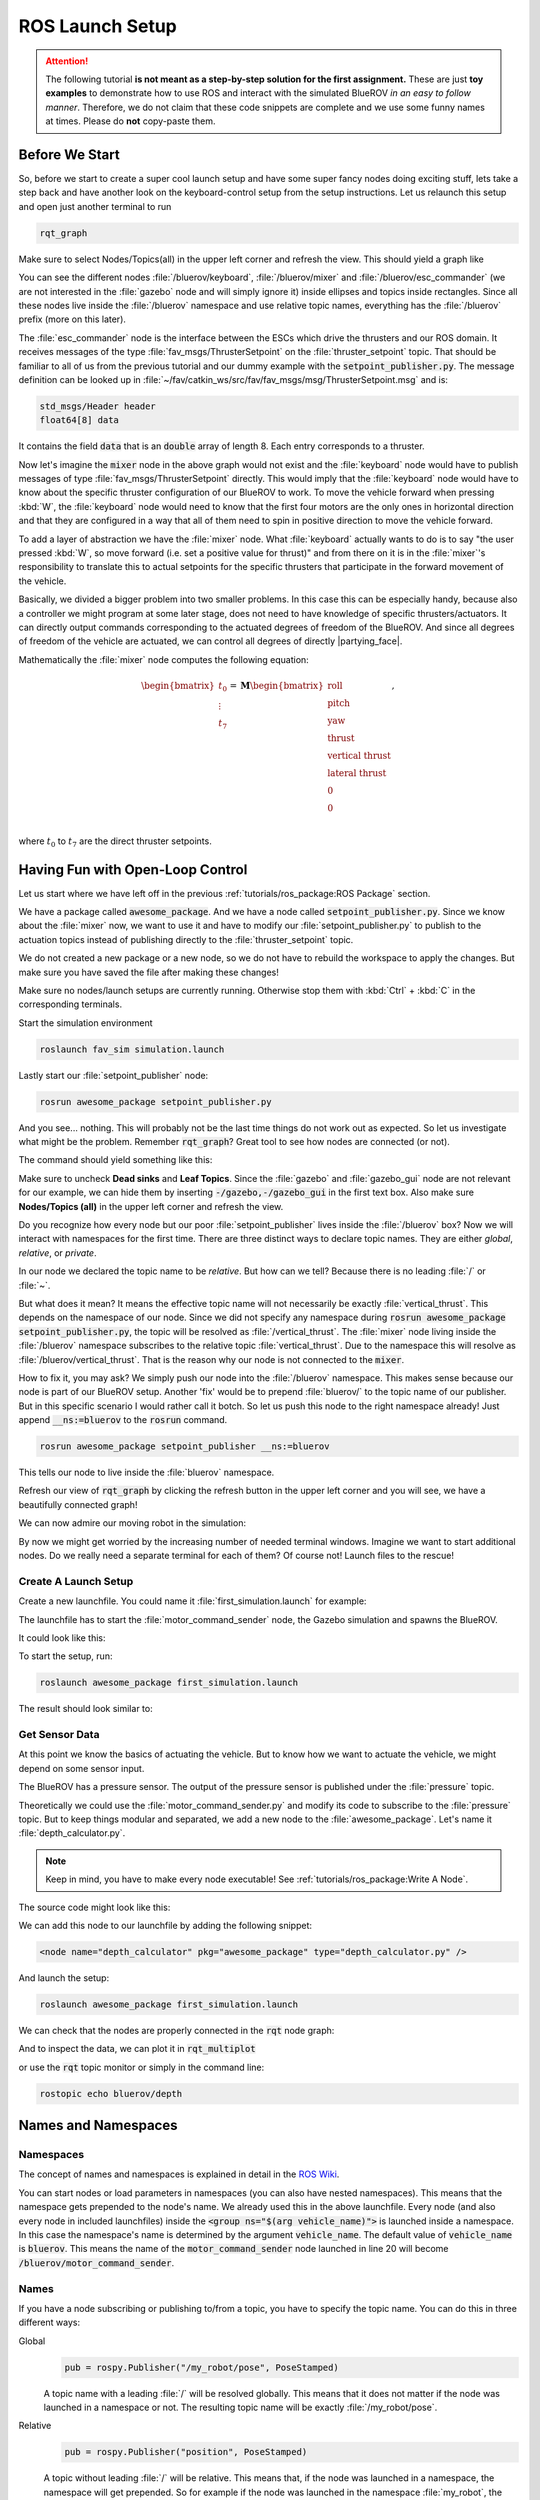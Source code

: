 ROS Launch Setup
################

.. attention::

   The following tutorial **is not meant as a step-by-step solution for the first assignment.** These are just **toy examples** to demonstrate how to use ROS and interact with the simulated BlueROV *in an easy to follow manner*. Therefore, we do not claim that these code snippets are complete and we use some funny names at times. Please do **not** copy-paste them. 

Before We Start
===============

So, before we start to create a super cool launch setup and have some super fancy nodes doing exciting stuff, lets take a step back and have another look on the keyboard-control setup from the setup instructions. Let us relaunch this setup and open just another terminal to run

.. code-block:: sh

   rqt_graph

Make sure to select Nodes/Topics(all) in the upper left corner and refresh the view. This should yield a graph like

.. image:: /res/images/keyboard_control_node_graph.png

You can see the different nodes :file:`/bluerov/keyboard`, :file:`/bluerov/mixer` and :file:`/bluerov/esc_commander` (we are not interested in the :file:`gazebo` node and will simply ignore it) inside ellipses and topics inside rectangles. Since all these nodes live inside the :file:`/bluerov` namespace and use relative topic names, everything has the :file:`/bluerov` prefix (more on this later).

The :file:`esc_commander` node is the interface between the ESCs which drive the thrusters and our ROS domain. It receives messages of the type :file:`fav_msgs/ThrusterSetpoint` on the :file:`thruster_setpoint` topic. That should be familiar to all of us from the previous tutorial and our dummy example with the :code:`setpoint_publisher.py`. The message definition can be looked up in :file:`~/fav/catkin_ws/src/fav/fav_msgs/msg/ThrusterSetpoint.msg` and is:

.. code-block::

   std_msgs/Header header
   float64[8] data

It contains the field :code:`data` that is an :code:`double` array of length 8. Each entry corresponds to a thruster. 

Now let's imagine the :code:`mixer` node in the above graph would not exist and the :file:`keyboard` node would have to publish messages of type :file:`fav_msgs/ThrusterSetpoint` directly. This would imply that the :file:`keyboard` node would have to know about the specific thruster configuration of our BlueROV to work. To move the vehicle forward when pressing :kbd:`W`, the :file:`keyboard` node would need to know that the first four motors are the only ones in horizontal direction and that they are configured in a way that all of them need to spin in positive direction to move the vehicle forward. 

To add a layer of abstraction we have the :file:`mixer` node. What :file:`keyboard` actually wants to do is to say "the user pressed :kbd:`W`, so move forward (i.e. set a positive value for thrust)" and from there on it is in the :file:`mixer`'s responsibility to translate this to actual setpoints for the specific thrusters that participate in the forward movement of the vehicle.

Basically, we divided a bigger problem into two smaller problems. In this case this can be especially handy, because also a controller we might program at some later stage, does not need to have knowledge of specific thrusters/actuators. It can directly output commands corresponding to the actuated degrees of freedom of the BlueROV. And since all degrees of freedom of the vehicle are actuated, we can control all degrees of directly |partying_face|.

Mathematically the :file:`mixer` node computes the following equation:

.. math:: 
   
   \begin{bmatrix}t_0\\\vdots\\t_7\end{bmatrix} = \boldsymbol{M} \begin{bmatrix}\textrm{roll}\\\textrm{pitch}\\\textrm{yaw}\\\textrm{thrust}\\\textrm{vertical thrust}\\\textrm{lateral thrust}\\0\\0\\\end{bmatrix},

where :math:`t_0` to :math:`t_7` are the direct thruster setpoints.

Having Fun with Open-Loop Control
=================================

Let us start where we have left off in the previous :ref:`tutorials/ros_package:ROS Package`  section.

We have a package called :code:`awesome_package`. And we have a node called :code:`setpoint_publisher.py`. Since we know about the :file:`mixer` now, we want to use it and have to modify our :file:`setpoint_publisher.py` to publish to the actuation topics instead of publishing directly to the :file:`thruster_setpoint` topic.

.. code-block:: python
   :linenos:

   #!/usr/bin/env python
   import rospy  # this is the python interface for ROS
   import math  # needed to use the trigonometric functions sin and cos
   from std_msgs.msg import Float64


   class MyFirstNode():
      def __init__(self):
         rospy.init_node("setpoint_publisher")
         self.vertical_thrust_pub = rospy.Publisher("vertical_thrust",
                                                      Float64,
                                                      queue_size=1)

      def run(self):
         rate = rospy.Rate(30.0)

         while not rospy.is_shutdown():
               msg = Float64()
               t = rospy.get_time()
               msg.data = 0.5 * math.sin(t)
               self.vertical_thrust_pub.publish(msg)
               rate.sleep()


   def main():
      node = MyFirstNode()
      node.run()


   if __name__ == "__main__":
      main()

We do not created a new package or a new node, so we do not have to rebuild the workspace to apply the changes. But make sure you have saved the file after making these changes!

Make sure no nodes/launch setups are currently running. Otherwise stop them with :kbd:`Ctrl` + :kbd:`C` in the corresponding terminals. 

Start the simulation environment

.. code-block:: sh

   roslaunch fav_sim simulation.launch

Lastly start our :file:`setpoint_publisher` node:

.. code-block:: sh

   rosrun awesome_package setpoint_publisher.py

And you see... nothing. This will probably not be the last time things do not work out as expected. So let us investigate what might be the problem. Remember :code:`rqt_graph`? Great tool to see how nodes are connected (or not).

The command should yield something like this:

.. image:: /res/images/rqt_graph_setpoint_publisher_fail.png

Make sure to uncheck **Dead sinks** and **Leaf Topics**. Since the :file:`gazebo` and :file:`gazebo_gui` node are not relevant for our example, we can hide them by inserting :code:`-/gazebo,-/gazebo_gui` in the first text box. Also make sure **Nodes/Topics (all)** in the upper left corner and refresh the view.

Do you recognize how every node but our poor :file:`setpoint_publisher` lives inside the :file:`/bluerov` box? Now we will interact with namespaces for the first time. There are three distinct ways to declare topic names. They are either *global*, *relative*, or *private*. 

In our node we declared the topic name to be *relative*. But how can we tell? Because there is no leading :file:`/` or :file:`~`. 

.. code-block:: python
   :lineno-start: 9
   :linenos:

   self.vertical_thrust_pub = rospy.Publisher("vertical_thrust", Float64, queue_size=1)

But what does it mean? It means the effective topic name will not necessarily be exactly :file:`vertical_thrust`. This depends on the namespace of our node. Since we did not specify any namespace during :code:`rosrun awesome_package setpoint_publisher.py`, the topic will be resolved as :file:`/vertical_thrust`. The :file:`mixer` node living inside the :file:`/bluerov` namespace subscribes to the relative topic :file:`vertical_thrust`. Due to the namespace this will resolve as :file:`/bluerov/vertical_thrust`. That is the reason why our node is not connected to the :code:`mixer`.

How to fix it, you may ask? We simply push our node into the :file:`/bluerov` namespace. This makes sense because our node is part of our BlueROV setup. Another 'fix' would be to prepend :file:`bluerov/` to the topic name of our publisher. But in this specific scenario I would rather call it botch. So let us push this node to the right namespace already! Just append :code:`__ns:=bluerov` to the :code:`rosrun` command.

.. code-block:: sh

   rosrun awesome_package setpoint_publisher __ns:=bluerov

This tells our node to live inside the :file:`bluerov` namespace. 

Refresh our view of :code:`rqt_graph` by clicking the refresh button in the upper left corner and you will see, we have a beautifully connected graph!

.. image:: /res/images/rqt_graph_setpoint_publisher_success.png


We can now admire our moving robot in the simulation:

.. image:: /res/images/gazebo_awesome_package.gif

By now we might get worried by the increasing number of needed terminal windows. Imagine we want to start additional nodes. Do we really need a separate terminal for each of them? Of course not! Launch files to the rescue!

 
Create A Launch Setup
*********************

.. todo:: The following sections need rework. They are not up to date for FaV 2022!

Create a new launchfile. You could name it :file:`first_simulation.launch` for example:

.. image:: /res/images/create_launchfile.gif

The launchfile has to start the :file:`motor_command_sender` node, the Gazebo simulation and spawns the BlueROV.

It could look like this:

.. code-block:: xml
   :linenos:

   <launch>
      <arg name="vehicle_name" default="bluerov" />

      <!-- start the gazebo simulator and an empty world -->
      <include file="$(find bluerov_sim)/launch/gazebo_base.launch" />
      
      <group ns="$(arg vehicle_name)">
        <!-- Spawn the vehicle. You can use the args to set the spawn pose-->
        <include file="$(find bluerov_sim)/launch/spawn_vehicle.launch">
           <!-- Set the position-->
           <arg name="x" value="0.0" />
           <arg name="y" value="0.0" />
           <arg name="z" value="-0.2"/>
           <!-- Set roll, pitch, yaw-->
           <arg name="R" value="0.0" />
           <arg name="P" value="0.0" />
           <arg name="Y" value="0.0" />
        </include>
        <!-- launch the motor_command_sender node-->
        <node name="motor_command_sender" pkg="awesome_package" type="motor_command_sender.py"/>
      </group>
   </launch>

To start the setup, run:

.. code-block:: sh

   roslaunch awesome_package first_simulation.launch

The result should look similar to:

Get Sensor Data
***************

At this point we know the basics of actuating the vehicle. But to know how we want to actuate the vehicle, we might depend on some sensor input. 

The BlueROV has a pressure sensor. The output of the pressure sensor is published under the :file:`pressure` topic.

Theoretically we could use the :file:`motor_command_sender.py` and modify its code to subscribe to the :file:`pressure` topic. But to keep things modular and separated, we add a new node to the :file:`awesome_package`. Let's name it :file:`depth_calculator.py`. 

.. note:: Keep in mind, you have to make every node executable! See :ref:`tutorials/ros_package:Write A Node`.

The source code might look like this:

.. code-block:: python
   :linenos:

   #!/usr/bin/env python
   import rospy
   from sensor_msgs.msg import FluidPressure
   from std_msgs.msg import Float32


   def pressure_callback(pressure_msg, publisher):
      pascal_per_meter = 1.0e4
      # what kind of pressure data do we get? relative/absolute? What about
      # atmospheric pressure?
      depth = -pressure_msg.fluid_pressure / pascal_per_meter
      depth_msg = Float32()
      depth_msg.data = depth
      publisher.publish(depth_msg)


   def main():
      rospy.init_node("depth_calculator")
      depth_pub = rospy.Publisher("depth", Float32, queue_size=1)
      pressure_sub = rospy.Subscriber("pressure", FluidPressure,
                                       pressure_callback, depth_pub)
      rospy.spin()


   if __name__ == "__main__":
      main()

We can add this node to our launchfile by adding the following snippet:

.. code-block:: xml
   
   <node name="depth_calculator" pkg="awesome_package" type="depth_calculator.py" />

And launch the setup:

.. code-block:: sh

   roslaunch awesome_package first_simulation.launch

We can check that the nodes are properly connected in the :code:`rqt` node graph:

.. image:: /res/images/rqt_graph.png

And to inspect the data, we can plot it in :code:`rqt_multiplot` 

.. image:: /res/images/depth_multiplot.png

or use the :code:`rqt` topic monitor or simply in the command line:

.. code-block:: sh

   rostopic echo bluerov/depth

Names and Namespaces
====================


Namespaces
**********

The concept of names and namespaces is explained in detail in the `ROS Wiki <http://wiki.ros.org/Names>`__. 

You can start nodes or load parameters in namespaces (you can also have nested namespaces). This means that the namespace gets prepended to the node's name. We already used this in the above launchfile. Every node (and also every node in included launchfiles) inside the :code:`<group ns="$(arg vehicle_name)">` is launched inside a namespace. In this case the namespace's name is determined by the argument :code:`vehicle_name`. The default value of :code:`vehicle_name` is :code:`bluerov`. This means the name of the :code:`motor_command_sender` node launched in line 20 will become :code:`/bluerov/motor_command_sender`.

Names
*****

If you have a node subscribing or publishing to/from a topic, you have to specify the topic name. You can do this in three different ways:

Global
   .. code-block:: python

      pub = rospy.Publisher("/my_robot/pose", PoseStamped)
   
   A topic name with a leading :file:`/` will be resolved globally. This means that it does not matter if the node was launched in a namespace or not. The resulting topic name will be exactly :file:`/my_robot/pose`.

Relative
   .. code-block:: python

      pub = rospy.Publisher("position", PoseStamped)

   A topic without leading :file:`/` will be relative. This means that, if the node was launched in a namespace, the namespace will get prepended. So for example if the node was launched in the namespace :file:`my_robot`, the resolved topic name will become :file:`/my_robot/position`. In case the node was not launched inside any namespace, nothing will get prependended to the topic name. It will be just :file:`/position`.

Private
   .. code-block:: python

      rospy.init_node("my_controller")
      pub = rospy.Publisher("~debug", DebugMessage)

   Private topics are similar to relative ones. The topic name start with :file:`~`. The namespace will get prepended if it has been specified. Additionally the name of the node will also be prepended in any case. So if the node with the name :file:`my_controller` has been started in the namespace :file:`my_robot`, the resolved topic name will be :file:`/my_robot/my_controller/debug`. Without a namespace it would be :file:`/my_controller/debug`.

BlueROV
*******

You will only work with a single robot. Still it is nice to have things clean and start everything at least in the :file:`bluerov` namespace (as shown in the above example launchfile by launching your nodes inside the :code:`<group>`-tag with the ns attribute specified). 

Generally, avoid global topic names to avoid topic name collision if you do not have a very specific reason to use them. Example: if you have a controller subscribing to a setpoint topic, it might be a good idea to use a private name :code:`"~setpoint"`. This way you avoid topic name conflicts in case you have another controller also subscribing to a setpoint topic.
